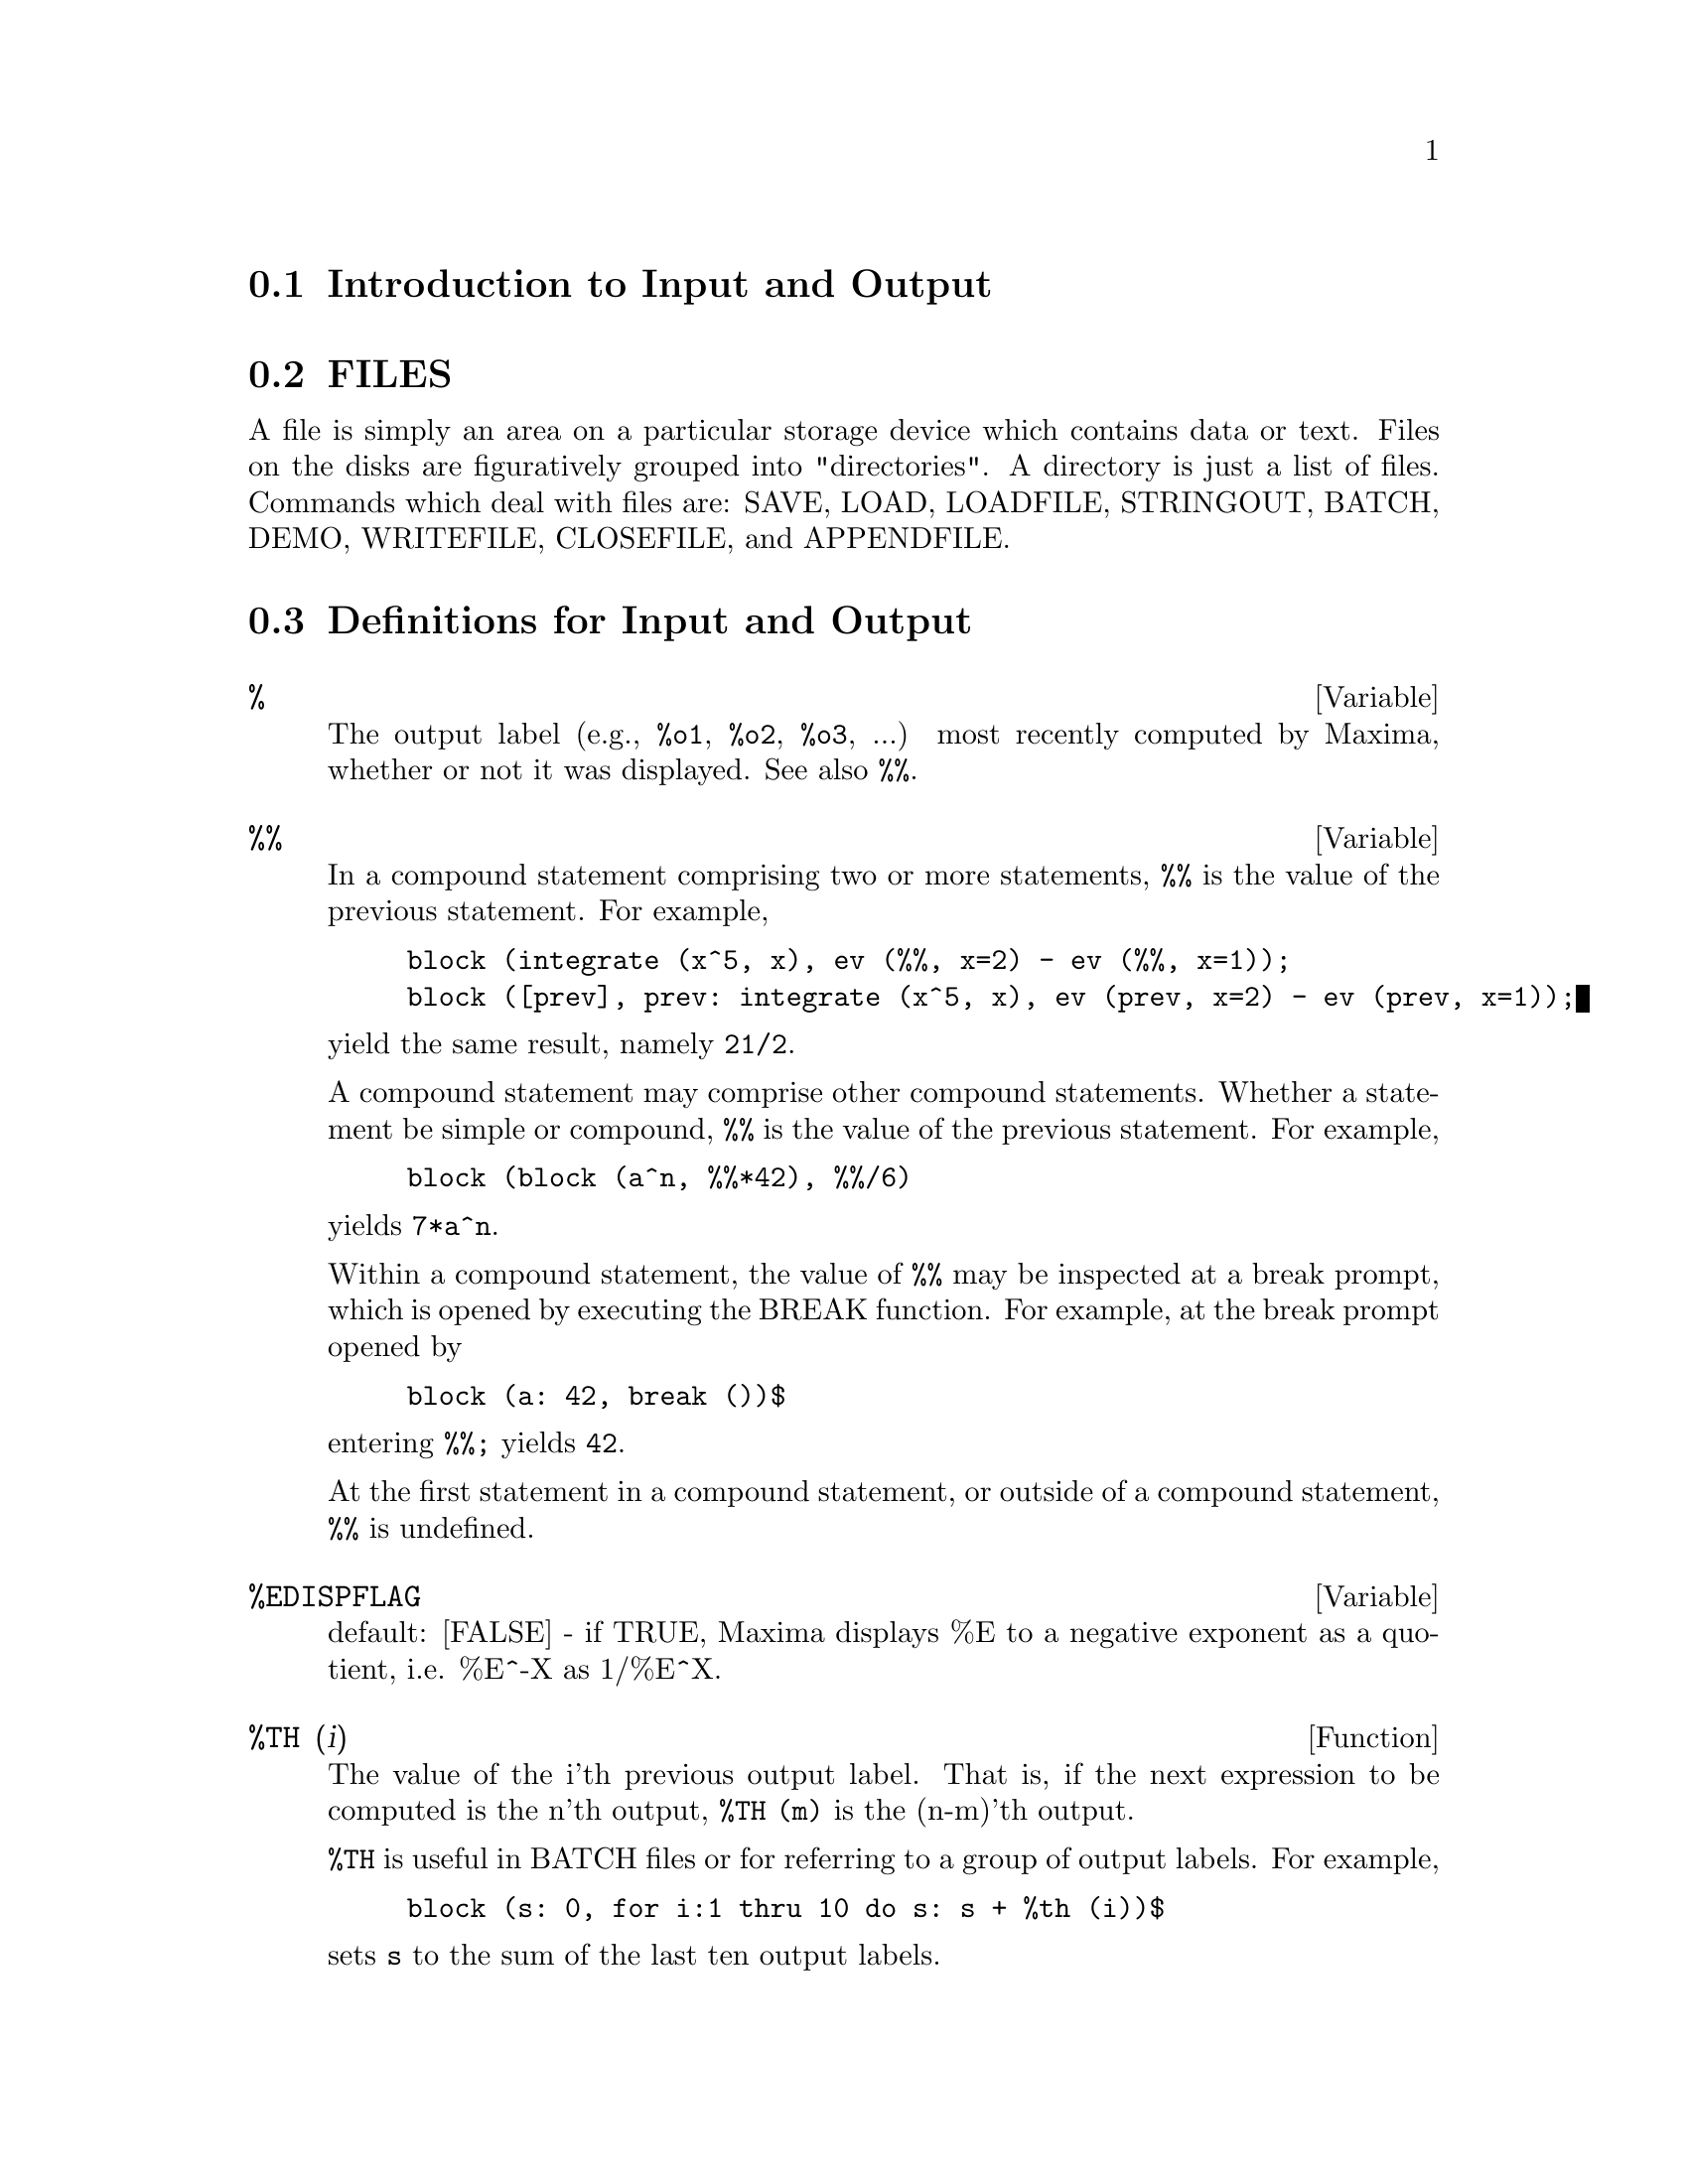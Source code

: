 @menu
* Introduction to Input and Output::  
* FILES::                       
* Definitions for Input and Output::  
@end menu

@node Introduction to Input and Output, FILES, Input and Output, Input and Output
@section Introduction to Input and Output

@node FILES, Definitions for Input and Output, Introduction to Input and Output, Input and Output
@section FILES
A file is simply an area on a particular storage device which contains data or text.
Files on the disks are figuratively grouped into "directories".
A directory is just a list of files.
Commands which deal with files are:
SAVE, LOAD, LOADFILE, STRINGOUT, BATCH, DEMO, WRITEFILE, CLOSEFILE, and APPENDFILE.

@c end concepts Input and Output
@node Definitions for Input and Output,  , FILES, Input and Output
@section Definitions for Input and Output

@defvar %
The output label (e.g., @code{%o1}, @code{%o2}, @code{%o3}, ...)
most recently computed by Maxima,
whether or not it was displayed.
See also @code{%%}.

@end defvar

@defvar %%
In a compound statement comprising two or more statements,
@code{%%} is the value of the previous statement.
For example,

@example
block (integrate (x^5, x), ev (%%, x=2) - ev (%%, x=1));
block ([prev], prev: integrate (x^5, x), ev (prev, x=2) - ev (prev, x=1));
@end example

yield the same result, namely @code{21/2}.

A compound statement may comprise other compound statements.
Whether a statement be simple or compound, 
@code{%%} is the value of the previous statement.
For example,

@example
block (block (a^n, %%*42), %%/6)
@end example

yields @code{7*a^n}.

Within a compound statement, the value of @code{%%} may be inspected at a break prompt,
which is opened by executing the BREAK function.
For example, at the break prompt opened by

@example
block (a: 42, break ())$
@end example

entering @code{%%;} yields @code{42}.

At the first statement in a compound statement,
or outside of a compound statement,
@code{%%} is undefined.

@end defvar

@defvar %EDISPFLAG
 default: [FALSE] - if TRUE, Maxima displays %E to a
negative exponent as a quotient, i.e. %E^-X as 1/%E^X.

@end defvar

@defun %TH (i)
The value of the i'th previous output label. 
That is, if the next expression to be computed is the n'th output,
@code{%TH (m)} is the (n-m)'th output.

@code{%TH} is useful in BATCH files or for referring to a group of output labels.
For example,

@example
block (s: 0, for i:1 thru 10 do s: s + %th (i))$
@end example

sets @code{s} to the sum of the last ten output labels.

@end defun

@deffn {special symbol} "?"
  - As prefix to a function or variable name, signifies that the
function or variable is a LISP token, not a Maxima token.  Two
question marks typed together, ??, will flush the current Maxima
command line.

@end deffn

@defvar ABSBOXCHAR
 default: [!] is the character used to draw absolute value
signs around expressions which are more than a single line high.
@end defvar


@c end concepts Input and Output

@defun APPENDFILE (filename)
Appends a console transcript to @code{filename}.
APPENDFILE is the same as WRITEFILE, 
except that the transcript file, if it exists, is always appended.

CLOSEFILE closes the transcript file opened by APPENDFILE or WRITEFILE.

@end defun

@defun BATCH (file-specification)
reads in and evaluates Maxima command
lines from a file - A facility for executing command lines stored on a
disk file rather than in the usual on-line mode. This facility has
several uses, namely to provide a reservoir for working command lines,
for giving error-free demonstrations, or helping in organizing one's
thinking in complex problem-solving situations where modifications may
be done via a text editor.
A batch file consists of a set of Maxima command lines, each with its
terminating ; or $, which may be further separated by spaces,
carriage- returns, form-feeds, and the like.
The BATCH function calls for reading in the command lines from the
file one at a time, echoing them on the user console, and executing
them in turn.  Control is returned to the user console only when
serious errors occur or when the end of the file is met.  Of course,
the user may quit out of the file-processing by typing control-G at
any point.
BATCH files may be created using a text editor or by use of the
STRINGOUT command.  Do DESCRIBE(STRINGOUT) for details
DESCRIBE(FILE); and DESCRIBE(FILES); have additional information on
how the file argument is interpreted, and files in general.

@end defun

@defun BATCHLOAD (file-specification)
Batches in the file silently without
terminal output or labels.

@end defun

@defvar BOTHCASES
 default: [TRUE] if TRUE will cause Maxima to retain lower
case text as well as upper case. Note, however, that the names of any
Maxima special variables or functions are in upper case.   The default
is now TRUE since it makes code more readable, allowing users to
have names like SeriesSolve.  

Because of this we make the system variables and functions all upper
case, and users may enter them however they like (in upper or lower).
But all other variables and functions are case sensitive.
When you print out your program using for example grind(fundef(f))
then you will see that the symbols like 'IF', 'SIN',... all appear
in upper case whereas non system symbols appear in the case which
you used.

This is implemented as follows: If the symbol is being encountered for
the first time, if the upper case version is in the package and has a
nontrivial function or property list, then the upper case symbol is
used, and it is recorded on the mixed case one, that the upper case
should be used in future.  If a symbol is already in the package then it
is just used.

In effect this means that most old programs should continue to work,
and that new ones may write sIn, Sin, SIN, sin etc and they will
all be interpreted as SIN.   However if they write MySin this will
be different from MYSIN, because MYSIN is not a system function or
variable.  

@example
SeriesSolve(f,x):=
   if (f = sin) ...

and this is read as

SeriesSolve(f,x):=
   IF (f = SIN) ...
@end example

@end defvar

@defun CLOSEFILE ()
Closes the transcript file opened by WRITEFILE or APPENDFILE.

@end defun

@defun COLLAPSE (expression)
collapses" its argument by causing all of its
common (i.e. equal) subexpressions to share (i.e. use the same cells),
thereby saving space.  (COLLAPSE is a subroutine used by the OPTIMIZE
command.)  Thus, calling COLLAPSE may be useful
after loading in a SAVE file.  You can collapse several expressions
together by using COLLAPSE([expr1,...,exprN])$.  Similarly, you can
collapse the elements of the array A by doing
COLLAPSE(LISTARRAY('A))$.

@end defun

@defun CONCAT (arg1, arg2, ...)
evaluates its arguments and returns the
concatenation of their values resulting in a name or a quoted string
the type being given by that of the first argument.  Thus if X is
bound to 1 and D is unbound then CONCAT(X,2)="12" and
CONCAT(D,X+1)=D2.

@end defun
@defun SCONCAT (arg1, arg2, ...)

evaluates its arguments and concatenates them into a string.  Unlike
CONCAT, the arguments do NOT need to be atoms.    The result is a Common
Lisp String.

@example
(%i5) sconcat("xx[",3,"]:",expand((x+y)^3));
(%o5) 			 xx[3]:Y^3+3*X*Y^2+3*X^2*Y+X^3
@end example

The resulting string could be used in conjunction with print.

@end defun

@defvar CURSORDISP
 default: [TRUE] If TRUE, causes expressions to be drawn by
the displayer in logical sequence.  This only works with a console
which can do cursor movement.  If FALSE, expressions are simply
printed line by line.  CURSORDISP is FALSE when a WRITEFILE is in
effect.

@end defvar

@defun DISP (expr1,expr2, ...)
is like DISPLAY but only the value of the
arguments are displayed rather than equations.  This is useful for
complicated arguments which don't have names or where only the value
of the argument is of interest and not the name.

@end defun

@c HMM, THIS NEXT ITEM IS DEFINED IN A SHARE FILE (itensor.lisp); 
@c DOES ITS DESCRIPTION WANT TO BE ELSEWHERE ???
@defun DISPCON (tensor1,tensor2,...)
displays the contraction properties of
the tensori as were given to DEFCON.  DISPCON(ALL) displays all the
contraction properties which were defined.

@end defun

@defun DISPLAY (expr1, expr2, ...)
displays equations whose left side is
expri unevaluated, and whose right side is the value of the expression
centered on the line.  This function is useful in blocks and FOR
statements in order to have intermediate results displayed.  The
arguments to DISPLAY are usually atoms, subscripted variables, or
function calls.  (see the DISP function)

@example
(%i1) DISPLAY(B[1,2]);
                                      2
                         B     = X - X
                          1, 2
(%o1)                            DONE
@end example

@end defun

@defvar DISPLAY2D
 default: [TRUE] - if set to FALSE will cause the standard
display to be a string (1-dimensional) form rather than a display
(2-dimensional) form.  This may be of benefit for users on printing
consoles who would like to conserve paper.

@end defvar

@defvar DISPLAY_FORMAT_INTERNAL
 default: [FALSE] - if set to TRUE will cause
expressions to be displayed without being transformed in ways that
hide the internal mathematical representation.  The display then
corresponds to what the INPART command returns rather than the PART
command.  Examples:

@example
User     PART       INPART
a-b;      A - B     A + (- 1) B
           A            - 1
a/b;       -         A B
           B
                       1/2
sqrt(x);   SQRT(X)    X
          4 X        4
X*4/3;    ---        - X
           3         3
@end example

@end defvar

@defun DISPTERMS (expr)
displays its argument in parts one below the other.
That is, first the operator of 'expr' is displayed, then each term in
a sum, or factor in a product, or part of a more general expression is
displayed separately.  This is useful if expr is too large to be
otherwise displayed.  For example if P1, P2, ...  are very large
expressions then the display program may run out of storage space in
trying to display P1+P2+...  all at once.  However,
DISPTERMS(P1+P2+...) will display P1, then below it P2, etc.  When not
using DISPTERMS, if an exponential expression is too wide to be
displayed as A**B it will appear as EXPT(A,B) (or as NCEXPT(A,B) in
the case of A^^B).

@end defun

@defvar ERROR_SIZE
 default: [20 for a display terminal, 10 for others].
controls the size of error messages.  For example, let
U:(C^D^E+B+A)/(COS(X-1)+1); .  U has an error size of 24.  So if
ERROR_SIZE has value < 24 then 

@example
(%i1) ERROR("The function", FOO,"doesn't like", U,"as input.");
prints as:
The function FOO doesn't like ERREXP1 as input.
If ERROR_SIZE>24 then as:
                                 E
                                D
                               C   + B + A
The function FOO doesn't like -------------- as input.
                              COS(X - 1) + 1
@end example

Expressions larger than ERROR_SIZE are replaced by symbols, and the
symbols are set to the expressions.  The symbols are taken from the
user-settable list

@example
ERROR_SYMS:[ERREXP1,ERREXP2,ERREXP3]
@end example
.
The default value of this switch might change depending on user
experience.

@end defvar

@defvar ERROR_SYMS
 default: [ERREXP1,ERREXP2,ERREXP3] - In error messages,
expressions larger than ERROR_SIZE are replaced by symbols, and the
symbols are set to the expressions.  The symbols are taken from the
list ERROR_SYMS, and are initially ERREXP1, ERREXP2, ERREXP3, etc.
After an error message is printed, e.g. "The function FOO doesn't
like ERREXP1 as input.", the user can type ERREXP1; to see the
expression.  ERROR_SYMS may be set by the user to a different set
of symbols, if desired.

@end defvar

@defun EXPT (A,B)
if an exponential expression is too wide to be displayed
as A^B it will appear as EXPT(A,B) (or as NCEXPT(A,B) in the case of
A^^B).

@end defun

@defvar EXPTDISPFLAG
 default: [TRUE] - if TRUE, Maxima displays expressions
with negative exponents using quotients e.g., X**(-1) as 1/X.

@end defvar

@c THIS FUNCTION DOES EXIST BUT IT TAKES NO MORE THAN 2 ARGUMENTS !!!
@c ALSO THE DESCRIPTION SHOULD BE CLARIFIED, PERHAPS WITH EXAMPLES !!!
@defun FILENAME_MERGE ("filename1","filename2",...)
; merges together
filenames.  What this means is that it returns "filename1" except
that missing components come from the corresponding components of
"filename2", and if they are missing there, then from "filename3".

@end defun

@defun FILE_SEARCH (filename)
@defunx FILE_SEARCH (filename, pathlist)

FILE_SEARCH searches for the file @code{filename} and returns the path to the file
(as a string) if it can be found; otherwise FILE_SEARCH returns FALSE.
@code{FILE_SEARCH (filename)} searches in the default search directories,
which are specified by the FILE_SEARCH_MAXIMA, FILE_SEARCH_LISP, and FILE_SEARCH_DEMO variables.

FILE_SEARCH first checks if the actual name passed exists,
before attempting to match it to ``wildcard'' file search patterns.
See FILE_SEARCH_MAXIMA concerning file search patterns.

The argument @code{filename} can be a path and file name,
or just a file name, or, if a file search directory includes a file search pattern,
just the base of the file name (without an extension).
For example,

@example
file_search ("/home/wfs/special/zeta.mac");
file_search ("zeta.mac");
file_search ("zeta");
@end example

will all find the same file, assuming the file exists and @code{/home/wfs/special/###.mac}
is in FILE_SEARCH_MAXIMA.

@code{FILE_SEARCH (filename, pathlist)} searches only in the directories
specified by @code{pathlist},
which is a list of strings.
The argument @code{pathlist} supersedes the default search directories,
so if the path list is given, FILE_SEARCH searches only the ones specified,
and not any of the default search directories.
Even if there is only one directory in @code{pathlist}, it must still be given as a one-element list.

The user may modify the default search directories. See FILE_SEARCH_MAXIMA.

FILE_SEARCH is invoked by LOAD with FILE_SEARCH_MAXIMA and FILE_SEARCH_LISP
as the search directories.

@end defun

@defvar FILE_SEARCH_MAXIMA
@defvarx FILE_SEARCH_LISP
@defvarx FILE_SEARCH_DEMO
These variables specify lists of directories to be searched
by LOAD, DEMO, and some other Maxima functions.
The default values of these variables
name various directories in the Maxima installation.

The user can modify these variables,
either to replace the default values or to append additional directories.
For example,

@example
file_search_maxima: ["/usr/local/foo/###.mac",
    "/usr/local/bar/###.mac"]$
@end example

replaces the default value of FILE_SEARCH_MAXIMA,
while

@example
file_search_maxima: append (file_search_maxima,
    ["/usr/local/foo/###.mac", "/usr/local/bar/###.mac"])$
@end example

appends two additional directories.
It may be convenient to put such an expression in the file @code{maxima-init.mac}
so that the file search path is assigned automatically when Maxima starts.

Multiple filename extensions and multiple paths can be specified by
special ``wildcard'' constructions.
The string @code{###} expands into the sought-after name,
while a comma-separated list enclosed in curly braces @code{@{foo,bar,baz@}} expands
into multiple strings.
For example, supposing the sought-after name is @code{neumann},

@example
"/home/@{wfs,gcj@}/###.@{lisp,mac@}"
@end example

expands into @code{/home/wfs/neumann.lisp}, @code{/home/gcj/neumann.lisp}, @code{/home/wfs/neumann.mac}, and @code{/home/gcj/neumann.mac}.

@end defvar

@c THIS FUNCTION DOES EXIST BUT DESCRIPTION SHOULD BE UPDATED !!!
@defun FILE_TYPE ("filename")
; returns OBJECT, LISP, or MAXIMA, depending on
what kind of file it is. 

@end defun

@defun GRIND (arg)
prints out arg in a more readable format than the STRING
command.  It returns a D-line as value.
The GRIND switch, default: [FALSE], if TRUE will cause the STRING,
STRINGOUT, and PLAYBACK commands to use "grind" mode instead of
"string" mode.  For PLAYBACK, "grind" mode can also be turned on (for
processing input lines) by specifying GRIND as an option.

@end defun

@c ALSO MENTION OBASE HERE !!!
@defvar IBASE
 default: [10] - the base for inputting numbers.

@end defvar

@c UPDATE -- DEFAULT IS NOW %i !!!
@defvar INCHAR
 default: [C] - the alphabetic prefix of the names of
expressions typed by the user.

@end defvar

@defun LDISP (expr1,expr2,...)
is like DISP but also generates intermediate
labels.

@end defun

@defun LDISPLAY (expr1,expr2,...)
is like DISPLAY but also generates
intermediate labels.

@end defun

@c UPDATE -- DEFAULT IS NOW %t !!!
@defvar LINECHAR
 default: [E] - the alphabetic prefix of the names of
intermediate displayed expressions.

@end defvar

@c STILL EXISTS, NEEDS UPDATING !!!
@defvar LINEL
 default: [] - the number of characters which are printed on a
line. It is initially set by Maxima to the line length of the type of
terminal being used (as far as is known) but may be reset at any time
by the user.  The user may have to reset it in DDT with :TCTYP as
well.

@end defvar

@defun LOAD (filename)
Evaluates expressions in @code{filename}, 
thus bringing variables, functions, and other objects into Maxima.
The binding of any existing object is clobbered by the binding recovered from @code{filename}. 
To find the file,
LOAD calls FILE_SEARCH with FILE_SEARCH_MAXIMA and FILE_SEARCH_LISP
as the search directories.
If LOAD succeeds, it returns the path of the file.
Otherwise LOAD prints an error message.

LOAD works equally well for Lisp code and Maxima code.
Files created by SAVE, TRANSLATE_FILE, and COMPILE_FILE, which create Lisp code,
and STRINGOUT, which creates Maxima code,
can all be processed by LOAD.
See also LOADFILE, BATCH, and DEMO.
LOADFILE processes Lisp files;
BATCH and DEMO process Maxima files.

See FILE_SEARCH for more detail about the file search mechanism.

@end defun

@defun LOADFILE (filename)
Evaluates Lisp expressions in @code{filename}.
LOADFILE quotes its argument, so @code{filename} must be a literal string,
not a string variable.
Also, LOADFILE does not invoke FILE_SEARCH, so @code{filename} must include
the file extension and as much of the path as needed to find the file.

LOADFILE can process files created by SAVE, TRANSLATE_FILE, and COMPILE_FILE.
The user may find it more convenient to use LOAD instead of LOADFILE.

@end defun

@c SEEMS TO STILL EXIST; NEEDS UPDATING !!!
@defvar LOADPRINT
 default: [TRUE] - governs the printing of messages
accompanying loading of files.  The following options are available:
TRUE means always print the message; 'LOADFILE means print only when
the LOADFILE command is used; 'AUTOLOAD means print only when a file
is automatically loaded in; FALSE
means never print the loading message.

@end defvar

@c ALSO MENTION IBASE HERE !!!
@defvar OBASE
 default: [10] the base for display of numbers.

@end defvar

@c UPDATE -- DEFAULT IS NOW %o !!!
@defvar OUTCHAR
 default: [D] - the alphabetic prefix of the names of
outputted expressions.

@end defvar

@c STILL EXISTS, NEEDS CLARIFICATION !!!
@defvar PACKAGEFILE
 default:[FALSE] - Package designers who use SAVE
or TRANSLATE to create packages (files) for others
to use may want to set PACKAGEFILE:TRUE$ to prevent information
from being added to Maxima's information-lists (e.g. VALUES,
FUNCTIONS) except where necessary when the file is loaded in.
In this way, the contents of the package will not get in the
user's way when he adds his own data.  Note that this will not
solve the problem of possible name conflicts.  Also note that
the flag simply affects what is output to the package file.
Setting the flag to TRUE is also useful for creating Maxima
init files.

@end defvar

@defvar PFEFORMAT
 default: [FALSE] - if TRUE will cause rational numbers to
display in a linear form and denominators which are integers to
display as rational number multipliers.

@end defvar

@defun PRINT (exp1, exp2, ...)
evaluates and displays its arguments one
after the other "on a line" starting at the leftmost position.  If
expi is unbound or is preceded by a single quote or is enclosed in "s
then it is printed literally.  For example, PRINT("THE VALUE OF X IS
",X).  The value returned by PRINT is the value of its last argument.
No intermediate lines are generated.  (For "printing" files, see
the PRINTFILE function.)

@end defun

@defun TCL_OUTPUT (LIST INDEX &optional-skip)
prints a TCL list based on LIST extracting the INDEX slot.
Here skip defaults to 2, meaning that every other element
will be printed if the argument is of the form a list of numbers,
rathter than a list of lists.
For example:

@example
TCL_OUTPUT([x1,y1,x2,y2,x3,y3],1) --> @{x1 x2 x3 @}
TCL_OUTPUT([x1,y1,x2,y2,x3,y3],2) --> @{y1 y2 y3 @}
TCL_OUTPUT([1,2,3,4,5,6],1,3) --> @{1 4@}
TCL_OUTPUT([1,2,3,4,5,6],2,3) --> @{2 5@}
@end example

@end defun

@c COULD NOTE THAT EXPRESSION IS COMMA OR DOLLAR SIGN TERMINATED !!!
@defun READ (string1, ...)
prints its arguments, then reads in and evaluates
one expression.  For example: A:READ("ENTER THE NUMBER OF VALUES").

@end defun

@defun READONLY (string1,...)
prints its arguments, then reads in an
expression (which in contrast to READ is not evaluated).

@end defun

@defun REVEAL (exp,depth)
will display exp to the specified integer depth
with the length of each part indicated.  Sums will be displayed as
Sum(n) and products as Product(n) where n is the number of subparts of
the sum or product.  Exponentials will be displayed as Expt.

@example
(%i1) INTEGRATE(1/(X^3+2),X)$
(%i2) REVEAL(%,2);
(%o2)                    Negterm + Quotient + Quotient
(%i3) REVEAL(%o1,3);
                                     ATAN         LOG
(%o3)                 - Quotient + ---------- + ----------
                                  Product(2)   Product(2)
@end example

@end defun

@defvar RMXCHAR
 default: []] - The character used to display the (right)
delimiter of a matrix (see also LMXCHAR).

@end defvar

@defun SAVE (filename, name_1, name_2, name_3, ...)
@defunx SAVE (filename, VALUES, FUNCTIONS, LABELS, ...)
@defunx SAVE (filename, [m, n])
@defunx SAVE (filename, new_1=old_1, new_2=old_2, ...)
@defunx SAVE (filename, ALL)
Stores the current values of @code{name_1}, @code{name_2}, @code{name_3}, ..., in @code{filename}.
The arguments must be names of variables, functions, or other objects.
SAVE returns @code{filename}.

SAVE stores data in the form of Lisp expressions.
The data stored by SAVE may be recovered by @code{LOAD (filename)}.
The effect of executing SAVE when @code{filename} already exists
depends on the underlying Lisp implementation;
the file may be clobbered, or SAVE may complain with an error message.

The special form @code{SAVE (filename, VALUES, FUNCTIONS, LABELS, ...)}
stores the items named by VALUES, FUNCTIONS, LABELS, etc.
The names may be any specified by the variable INFOLISTS.
VALUES comprises all user-defined variables.

The special form @code{SAVE (filename, [m, n])} stores the values of
input and output labels @code{m} through @code{n}.
Note that @code{m} and @code{n} must be literal integers or double-quoted symbols.
Input and output labels may also be stored one by one, e.g., @code{SAVE ("foo.1", %i42, %o42)}.
@code{SAVE (filename, LABELS)} will store all input and output labels.
When the stored labels are recovered, they will clobber existing labels.

The special form @code{SAVE (filename, name_1=expr_1, name_2=expr_2, ...)}
stores the values of @code{expr_1}, @code{expr_2}, ...,
with names @code{name_1}, @code{name_2}, ....
It is useful to apply this form to input and output labels, e.g., @code{SAVE ("foo.1", aa=%o88)}.
The right-hand side of the equality in this form may be any expression, which is evaluated.
This form does not introduce the new names into the current Maxima environment,
but only stores them in @code{filename}.

These special forms and the general form of SAVE may be mixed at will.
For example, @code{SAVE (filename, aa, bb, cc=42, FUNCTIONS, [11, 17])}.

The special form @code{SAVE (filename, ALL)} stores the current state of Maxima.
This includes all user-defined variables, functions, arrays, etc., as well
as some automatically defined items.
The saved items include system variables,
such as FILE_SEARCH_MAXIMA or SHOWTIME, if assigned new values by the user.

SAVE quotes its arguments. 
@code{filename} must be a string, not a string variable.
The first and last labels to save, if specified, must be integers.
The double quote operator will evaluate a string variable to its string value,
e.g., @code{s: "foo.1"$ SAVE (''s, ALL)$},
and integer variables to their integer values, e.g., @code{m: 5$ n: 12$ SAVE ("foo.1", [''m, ''n])$}.

@c ANY USE FOR THE FOLLOWING ???
@c The following device constructs a list of variables to save and saves them.
@c 
@c @example
@c s: "foo.1"$
@c l: ['aa, 'bb, 'cc, 'dd]$
@c apply (save, append ([s], l))$
@c @end example
@end defun

@defvar SAVEDEF
 default: [TRUE] - if TRUE will cause the Maxima version of a
user function to remain when the function is TRANSLATEd.  This permits
the definition to be displayed by DISPFUN and allows the function to
be edited.  If SAVEDEF is FALSE, the names of translated functions are
removed from the FUNCTIONS list.

@end defvar

@c THIS FUNCTION IS IN THE SHARE PACKAGE itensor.lisp -- DOES THIS DESCRIPTION WANT TO BE ELSEWHERE ???
@defun SHOW (exp)
will display exp with the indexed objects in it shown
having covariant indices as subscripts,contravariant indices as
superscripts.  The derivative indices will be displayed as subscripts,
separated from the covariant indices by a comma.

@end defun

@defun SHOWRATVARS (exp)
returns a list of the RATVARS (CRE variables) of
exp.

@end defun

@defvar STARDISP
 default: [FALSE] - if TRUE will cause multiplication to be
displayed explicitly with an * between operands.

@end defvar

@defun STRING (expr)
converts expr to Maxima's linear notation (similar to
FORTRAN's) just as if it had been typed in and puts expr into the
buffer for possible editing (in which case expr is usually Ci) The
STRING'ed expression should not be used in a computation.

@end defun

@defun STRINGOUT (file-specification, expr1, expr2, expr3, ...)
@defunx STRINGOUT (file-specification, [m, n])
@defunx STRINGOUT (file-specification, INPUT)
@defunx STRINGOUT (file-specification, FUNCTIONS)
@defunx STRINGOUT (file-specification, VALUES)

STRINGOUT writes expressions to a file in the same form the
expressions would be typed for input. The file can then be used
as input for the BATCH or DEMO commands, and it may be edited for
any purpose. STRINGOUT can be executed while WRITEFILE is in progress.

The general form of STRINGOUT writes the values of one or more 
expressions to the output file. Note that if an expression is a
variable, only the value of the variable is written and not the name
of the variable. As a useful special case, the expressions may be
input labels (%i1, %i2, %i3, ...) or output labels (%o1, %o2, %o3, ...).

If GRIND is TRUE, STRINGOUT will format the output using the GRIND
format. Otherwise the STRING format is used. See GRIND and STRING.

The special form STRINGOUT (file-specification, [m, n]) writes the
values of input labels m through n, inclusive. 

The special form STRINGOUT (file-specification, INPUT) writes all
input labels to the file.

The special form STRINGOUT (file-specification, FUNCTIONS) writes all
user-defined functions to the file. The functions that are written
are the same ones shown by DISPFUN (ALL).

The special form STRINGOUT (file-specification, VALUES) writes all
user-assigned variables to the file. Each variable is printed as an
assignment statement, with the name of the variable, a colon, and its
value. Note that the general form of STRINGOUT does not print 
variables as assignment statements.

@end defun

@defun TEX (expr)
@defunx TEX (expr,filename)
@defunx TEX (label,filename)

In the case of a label,
a left-equation-number will be produced.
in case a file-name is supplied, the output will be appended to the
file.

@example
(%i1) integrate(1/(1+x^3),x);

					 2 x - 1
		       2	    ATAN(-------)
		  LOG(x  - x + 1)	 SQRT(3)    LOG(x + 1)
(%o1) 	        - --------------- + ------------- + ----------
			 6	       SQRT(3)	        3
(%i2) tex(%o1);

$$-@{@{\log \left(x^@{2@}-x+1\right)@}\over@{6@}@}
  +@{@{\arctan @{@{2\>x-1@}\over@{\sqrt@{3@}@}@}@}\over@{\sqrt@{3@}@}@}
  +@{@{\log \left(x+1\right)@}\over@{3@}@}\leqno@{\tt (%o1)@}$$
(%o2) 				     (%o1)
(%i6) tex(integrate(sin(x),x));

$$-\cos x$$
(%o6) 				     FALSE
(%i7) tex(%o1,"/tmp/jo.tex");

(%o7) 				     (%o1)
@end example

where the last expression will be appended to the file @file{/tmp/jo.tex}

@end defun

@defun SYSTEM (command)
Execute COMMAND as a subprocess.  The command will be passed to the
default shell for execution.   System is not supported by all operating
systems, but generally exists in the unix environment.
if hist is a list of frequencies which you wish to plot as a bar graph
using xgraph. 

@example
(%i1) (with_stdout("_hist.out",
           for i:1 thru length(hist) do (
             print(i,hist[i]))),
       system("xgraph -bar -brw .7 -nl < _hist.out"));
@end example

In order to make the plot be done in the background (returning control to Maxima)
and remove the temporary file after it is done do:

@example
system("(xgraph -bar -brw .7 -nl < _hist.out;  rm -f _hist.out)&")
@end example

@end defun

@c SHOULD NOTE THAT TTYOFF:TRUE DOESN'T STOP OUTPUT PRINTED BY LISP FCNS !!! (E.G. DESCRIBE)
@defvar TTYOFF
 default: [FALSE] - if TRUE stops printing output to the
console.

@end defvar

@deffn {macro} WITH_STDOUT (file,stmt1,stmt2,...)
Opens file and then evaluates stmt1, stmt2, ....  Any printing
to standard output goes to the file instead of the terminal.
It always returns FALSE.   Note the binding of display2d to be
false, otherwise the printing will have things like "- 3" instead
of "-3".

@example
mygnuplot(f,var,range,number_ticks):=
 block([numer:true,display2d:false],
 with_stdout("/tmp/gnu",
   for x:range[1] thru range[2] step
                (range[2]-range[1])/number_ticks
      do (print(x,at(f,var=x)))),
 system("echo \"set data style lines; set title '",
        f,"' ;plot '/tmp/gnu'
;pause 10 \" | gnuplot"));

(%i8) with_stdout("/home/wfs/joe",
      n:10,
      for i:8 thru n
        do(print("factorial(",i,") gives ",i!)));
(%o8) 				     FALSE
(%i9) system("cat /home/wfs/joe");
factorial( 8 ) gives  40320 
factorial( 9 ) gives  362880 
factorial( 10 ) gives  3628800 
(%o9) 				       0
@end example

@end deffn

@defun WRITEFILE (filename)
Begins writing a transcript of the Maxima session to @code{filename}.
All interaction between the user and Maxima is then recorded in this file,
just as it appears on the console.

The user can execute PLAYBACK after
WRITEFILE to save the display of previous interactions.
As PLAYBACK displays only the input and output variables (%i1, %o1, etc.),
any output generated by a print statement in a function 
(as opposed to a return value) is not displayed by PLAYBACK.

As the transcript is printed in the console output format,
it cannot be reloaded into Maxima.
To make a file containing expressions which can be reloaded,
see SAVE and STRINGOUT.
SAVE stores expressions in Lisp form, while STRINGOUT stores expressions in Maxima form.

The effect of executing WRITEFILE when @code{filename} already exists
depends on the underlying Lisp implementation;
the transcript file may be clobbered, or the file may be appended.
APPENDFILE always appends to the transcript file.

CLOSEFILE closes the transcript file opened by WRITEFILE or APPENDFILE.

@end defun
